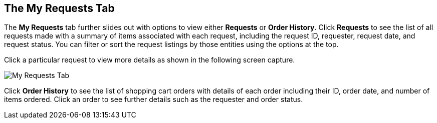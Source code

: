 [[my-requests-tab]]

== The My Requests Tab

The *My Requests* tab further slides out with options to view either *Requests* or *Order History*. Click *Requests* to see the list of all requests made with a summary of items associated with each request, including the request ID, requester, request date, and request status. You can filter or sort the request listings by those entities using the options at the top. 

Click a particular request to view more details as shown in the following screen capture.

image:SSUI_MyRequests_Tab.png[My Requests Tab]

Click *Order History* to see the list of shopping cart orders with details of each order including their ID, order date, and number of items ordered. Click an order to see further details such as the requester and order status.



